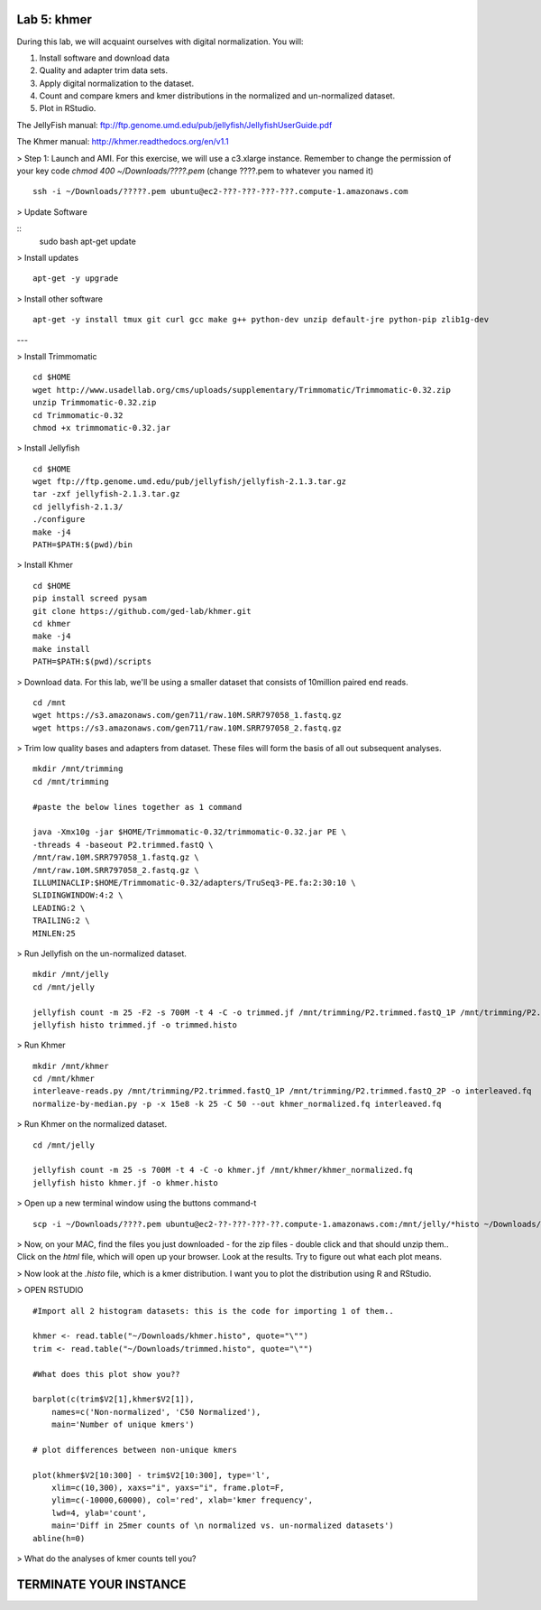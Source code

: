 ============
Lab 5: khmer
============


During this lab, we will acquaint ourselves with digital normalization. You will:

1. Install software and download data

2. Quality and adapter trim data sets.

3. Apply digital normalization to the dataset.

4. Count and compare kmers and kmer distributions in the normalized and un-normalized dataset.

5. Plot in RStudio.


The JellyFish manual: ftp://ftp.genome.umd.edu/pub/jellyfish/JellyfishUserGuide.pdf

The Khmer manual: http://khmer.readthedocs.org/en/v1.1


> Step 1: Launch and AMI. For this exercise, we will use a c3.xlarge instance. Remember to change the permission of your key code `chmod 400 ~/Downloads/????.pem` (change ????.pem to whatever you named it)

::

	ssh -i ~/Downloads/?????.pem ubuntu@ec2-???-???-???-???.compute-1.amazonaws.com

> Update Software

::
	sudo bash
	apt-get update


> Install updates

::
	
  apt-get -y upgrade


> Install other software

::

	apt-get -y install tmux git curl gcc make g++ python-dev unzip default-jre python-pip zlib1g-dev


---

> Install Trimmomatic

::

    cd $HOME
    wget http://www.usadellab.org/cms/uploads/supplementary/Trimmomatic/Trimmomatic-0.32.zip
    unzip Trimmomatic-0.32.zip
    cd Trimmomatic-0.32
    chmod +x trimmomatic-0.32.jar


> Install Jellyfish

::

    cd $HOME
    wget ftp://ftp.genome.umd.edu/pub/jellyfish/jellyfish-2.1.3.tar.gz
    tar -zxf jellyfish-2.1.3.tar.gz
    cd jellyfish-2.1.3/
    ./configure
    make -j4
    PATH=$PATH:$(pwd)/bin

> Install Khmer

::

    cd $HOME
    pip install screed pysam
    git clone https://github.com/ged-lab/khmer.git
    cd khmer
    make -j4
    make install
    PATH=$PATH:$(pwd)/scripts


> Download data. For this lab, we'll be using a smaller dataset that consists of 10million paired end reads.

::


	cd /mnt
	wget https://s3.amazonaws.com/gen711/raw.10M.SRR797058_1.fastq.gz
	wget https://s3.amazonaws.com/gen711/raw.10M.SRR797058_2.fastq.gz


> Trim low quality bases and adapters from dataset. These files will form the basis of all out subsequent analyses.

::


    mkdir /mnt/trimming
    cd /mnt/trimming
    
    #paste the below lines together as 1 command
    
    java -Xmx10g -jar $HOME/Trimmomatic-0.32/trimmomatic-0.32.jar PE \
    -threads 4 -baseout P2.trimmed.fastQ \
    /mnt/raw.10M.SRR797058_1.fastq.gz \
    /mnt/raw.10M.SRR797058_2.fastq.gz \
    ILLUMINACLIP:$HOME/Trimmomatic-0.32/adapters/TruSeq3-PE.fa:2:30:10 \
    SLIDINGWINDOW:4:2 \
    LEADING:2 \
    TRAILING:2 \
    MINLEN:25


> Run Jellyfish on the un-normalized dataset.

::

    mkdir /mnt/jelly
    cd /mnt/jelly
    
    jellyfish count -m 25 -F2 -s 700M -t 4 -C -o trimmed.jf /mnt/trimming/P2.trimmed.fastQ_1P /mnt/trimming/P2.trimmed.fastQ_2P
    jellyfish histo trimmed.jf -o trimmed.histo


> Run Khmer

::

    mkdir /mnt/khmer
    cd /mnt/khmer
    interleave-reads.py /mnt/trimming/P2.trimmed.fastQ_1P /mnt/trimming/P2.trimmed.fastQ_2P -o interleaved.fq
    normalize-by-median.py -p -x 15e8 -k 25 -C 50 --out khmer_normalized.fq interleaved.fq

> Run Khmer on the normalized dataset.

::

    cd /mnt/jelly
    
    jellyfish count -m 25 -s 700M -t 4 -C -o khmer.jf /mnt/khmer/khmer_normalized.fq
    jellyfish histo khmer.jf -o khmer.histo


> Open up a new terminal window using the buttons command-t

::

	scp -i ~/Downloads/????.pem ubuntu@ec2-??-???-???-??.compute-1.amazonaws.com:/mnt/jelly/*histo ~/Downloads/


> Now, on your MAC, find the files you just downloaded - for the zip files - double click and that should unzip them.. Click on the `html` file, which will open up your browser. Look at the results. Try to figure out what each plot means.


> Now look at the `.histo` file, which is a kmer distribution. I want you to plot the distribution using R and RStudio.


> OPEN RSTUDIO

::

    #Import all 2 histogram datasets: this is the code for importing 1 of them..
    
    khmer <- read.table("~/Downloads/khmer.histo", quote="\"")
    trim <- read.table("~/Downloads/trimmed.histo", quote="\"")
    
    #What does this plot show you?? 
    
    barplot(c(trim$V2[1],khmer$V2[1]),
        names=c('Non-normalized', 'C50 Normalized'),
        main='Number of unique kmers')
    
    # plot differences between non-unique kmers
    
    plot(khmer$V2[10:300] - trim$V2[10:300], type='l',
        xlim=c(10,300), xaxs="i", yaxs="i", frame.plot=F,
        ylim=c(-10000,60000), col='red', xlab='kmer frequency',
        lwd=4, ylab='count',
        main='Diff in 25mer counts of \n normalized vs. un-normalized datasets')
    abline(h=0)



> What do the analyses of kmer counts tell you?

=======================
TERMINATE YOUR INSTANCE
=======================
